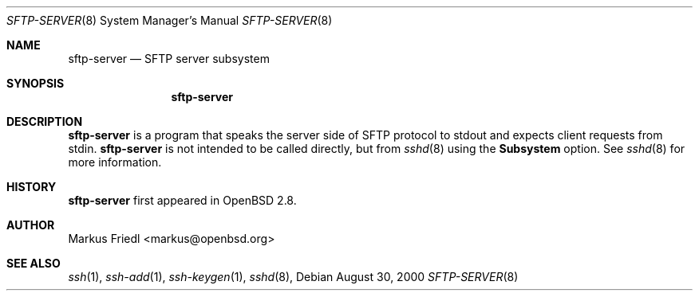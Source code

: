 .\" $OpenBSD: sftp-server.8,v 1.1 2000/08/31 21:52:23 markus Exp $
.Dd August 30, 2000
.Dt SFTP-SERVER 8
.Os
.Sh NAME
.Nm sftp-server
.Nd SFTP server subsystem
.Sh SYNOPSIS
.Nm sftp-server
.Sh DESCRIPTION
.Nm
is a program that speaks the server side of SFTP protocol
to stdout and expects client requests from stdin.
.Nm
is not intended to be called directly, but from
.Xr sshd 8 
using the
.Cm Subsystem
option.
See
.Xr sshd 8 
for more information.
.Sh HISTORY
.Nm
first appeared in
.Ox 2.8 .
.Sh AUTHOR
Markus Friedl <markus@openbsd.org>
.Sh SEE ALSO
.Xr ssh 1 ,
.Xr ssh-add 1 ,
.Xr ssh-keygen 1 ,
.Xr sshd 8 ,
